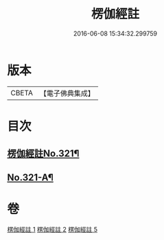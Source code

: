 #+TITLE: 楞伽經註 
#+DATE: 2016-06-08 15:34:32.299759

* 版本
 |     CBETA|【電子佛典集成】|

* 目次
** [[file:KR6i0337_001.txt::001-0091a1][楞伽經註No.321¶]]
** [[file:KR6i0337_005.txt::005-0115c15][No.321-A¶]]

* 卷
[[file:KR6i0337_001.txt][楞伽經註 1]]
[[file:KR6i0337_002.txt][楞伽經註 2]]
[[file:KR6i0337_005.txt][楞伽經註 5]]

